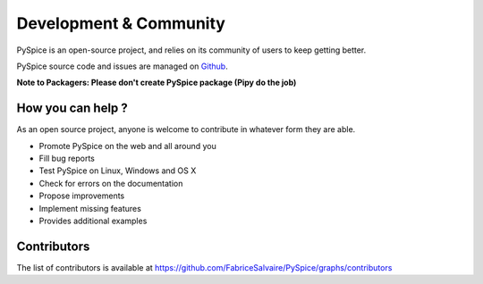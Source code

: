 .. _development-page:

=========================
 Development & Community
=========================

PySpice is an open-source project, and relies on its community of users to keep getting better.

PySpice source code and issues are managed on `Github <https://github.com/FabriceSalvaire/PySpice>`_.

**Note to Packagers: Please don't create PySpice package (Pipy do the job)**

How you can help ?
------------------

As an open source project, anyone is welcome to contribute in whatever form they are able.

.. , which can include taking part in discussions, filing bug reports, proposing improvements,
   contributing code or documentation, and testing it.

* Promote PySpice on the web and all around you
* Fill bug reports
* Test PySpice on Linux, Windows and OS X
* Check for errors on the documentation
* Propose improvements
* Implement missing features
* Provides additional examples

Contributors
------------

The list of contributors is available at https://github.com/FabriceSalvaire/PySpice/graphs/contributors

